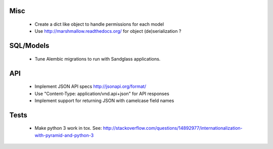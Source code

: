 Misc
====

 * Create a dict like object to handle permissions for each model
 * Use http://marshmallow.readthedocs.org/ for object (de)serialization ?

SQL/Models
==========

 * Tune Alembic migrations to run with Sandglass applications.

API
===

 * Implement JSON API specs http://jsonapi.org/format/
 * Use "Content-Type: application/vnd.api+json" for API responses
 * Implement support for returning JSON with camelcase field names

Tests
=====

 * Make python 3 work in tox. See:
   http://stackoverflow.com/questions/14892977/internationalization-with-pyramid-and-python-3
